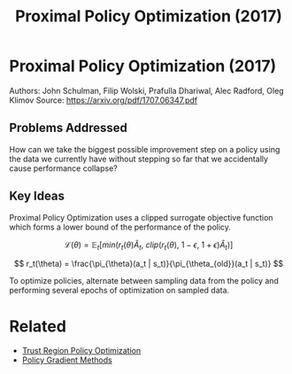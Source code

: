 #+TITLE: Proximal Policy Optimization (2017)
#+DESCRIPTION: A powerful, simple, and reliable on-policy algorithm.

* Proximal Policy Optimization (2017)

Authors: John Schulman, Filip Wolski, Prafulla Dhariwal, Alec Radford, Oleg Klimov
Source: https://arxiv.org/pdf/1707.06347.pdf

** Problems Addressed

How can we take the biggest possible improvement step on a policy using the data we currently have without stepping so far that we accidentally cause performance collapse?

** Key Ideas

Proximal Policy Optimization uses a clipped surrogate objective function which forms a lower bound of the performance of the policy.

$$
\mathcal{L}(\theta) = \mathbb{E}_t [min(r_t(\theta)\hat{A}_t,\ clip(r_t(\theta),\ 1 - \epsilon,\ 1 + \epsilon)\hat{A}_t)]
$$

$$
r_t(\theta) = \frac{\pi_{\theta}(a_t | s_t)}{\pi_{\theta_{old}}(a_t | s_t)}
$$

To optimize policies, alternate between sampling data from the policy and performing several epochs of optimization on sampled data.


* Related

- [[../trust-region-policy-optimization][Trust Region Policy Optimization]]
- [[../policy-gradient-methods][Policy Gradient Methods]]
